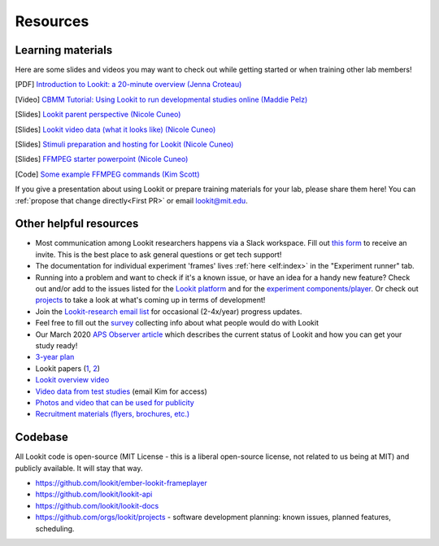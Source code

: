 

==================================
Resources
==================================

.. _Training:

-----------------------
Learning materials
-----------------------

Here are some slides and videos you may want to check out while getting started or when training other lab members!

[PDF] `Introduction to Lookit: a 20-minute overview (Jenna Croteau) <https://github.com/lookit/research-resources/raw/master/Training/IntroductionToLookit.pdf>`__

[Video] `CBMM Tutorial: Using Lookit to run developmental studies online (Maddie Pelz) <https://cbmm.mit.edu/video/using-lookit-run-developmental-studies-online>`_

[Slides] `Lookit parent perspective (Nicole Cuneo) <https://github.com/lookit/research-resources/raw/master/Training/Lookit%20Parent%20Perspective.pptx>`_

[Slides] `Lookit video data (what it looks like) (Nicole Cuneo)  <https://github.com/lookit/research-resources/raw/master/Training/Lookit%20Video%20Data%20(What%20it%20looks%20like).pptx>`_

[Slides] `Stimuli preparation and hosting for Lookit (Nicole Cuneo) <https://github.com/lookit/research-resources/raw/master/Training/Stimuli%20preparation%20and%20hosting%20for%20Lookit.pptx>`_

[Slides] `FFMPEG starter powerpoint (Nicole Cuneo) <https://github.com/lookit/research-resources/raw/master/Training/FFMPEG%20Starter%20Powerpoint.pptx>`_

[Code] `Some example FFMPEG commands (Kim Scott) <https://github.com/kimberscott/ffmpeg-stimuli-generation>`_

If you give a presentation about using Lookit or prepare training materials for your lab, please share them here! You can :ref:`propose that change directly<First PR>` or email lookit@mit.edu.

-----------------------
Other helpful resources
-----------------------

- Most communication among Lookit researchers happens via a Slack workspace. Fill out `this form  <https://docs.google.com/forms/d/e/1FAIpQLScI2h7G6aUSJb-I3fGHw2nB8HcuaomuNLiwta2CXhGGF2ZL-Q/viewform>`_ to receive an invite. This is the best place to ask general questions or get tech support! 

- The documentation for individual experiment 'frames' lives :ref:`here <elf:index>` in the "Experiment runner" tab.

- Running into a problem and want to check if it's a known issue, or have an idea for a handy new feature? Check out and/or add to the issues listed for the `Lookit platform <https://github.com/lookit/lookit-api/issues>`_ and for the `experiment components/player <https://github.com/lookit/ember-lookit-frameplayer/issues>`_. Or check out `projects <https://github.com/orgs/lookit/projects>`_ to take a look at what's coming up in terms of development!

-  Join the `Lookit-research email
   list <http://mailman.mit.edu/mailman/listinfo/lookit-research>`__ for
   occasional (2-4x/year) progress updates.
-  Feel free to fill out the
   `survey <https://goo.gl/forms/cGpQNPHXSsZmc75W2>`__ collecting info
   about what people would do with Lookit
-  Our March 2020 `APS Observer
   article <https://www.psychologicalscience.org/observer/kids-in-their-comfort-zones>`__
   which describes the current status of Lookit and how you can get your
   study ready!
-  `3-year
   plan <https://docs.google.com/spreadsheets/d/1b2u4NE75IdbNBVRnh6wQgrZmXVPTNlKv-IazUOWUp5Q/edit?usp=sharing>`__
-  Lookit papers
   (`1 <http://www.mitpressjournals.org/doi/full/10.1162/OPMI_a_00002>`__,
   `2 <http://www.mitpressjournals.org/doi/full/10.1162/OPMI_a_00001>`__)
-  `Lookit overview
   video <https://www.youtube.com/watch?v=CcoHO5-NDwM>`__
-  `Video data from test studies <https://osf.io/mbcu2/>`__ (email Kim
   for access)
-  `Photos and video that can be used for
   publicity <https://drive.google.com/drive/folders/0B3TF9B9t1AZnYnBSdXk3aXpJQ1E>`__
-  `Recruitment materials (flyers, brochures,
   etc.) <https://github.com/lookit/research-resources/tree/master/Recruitment>`__

-----------------------
Codebase
-----------------------

All Lookit code is open-source (MIT License - this is a liberal
open-source license, not related to us being at MIT) and publicly
available. It will stay that way.

-  https://github.com/lookit/ember-lookit-frameplayer
-  https://github.com/lookit/lookit-api
-  https://github.com/lookit/lookit-docs
-  https://github.com/orgs/lookit/projects - software development
   planning: known issues, planned features, scheduling.



